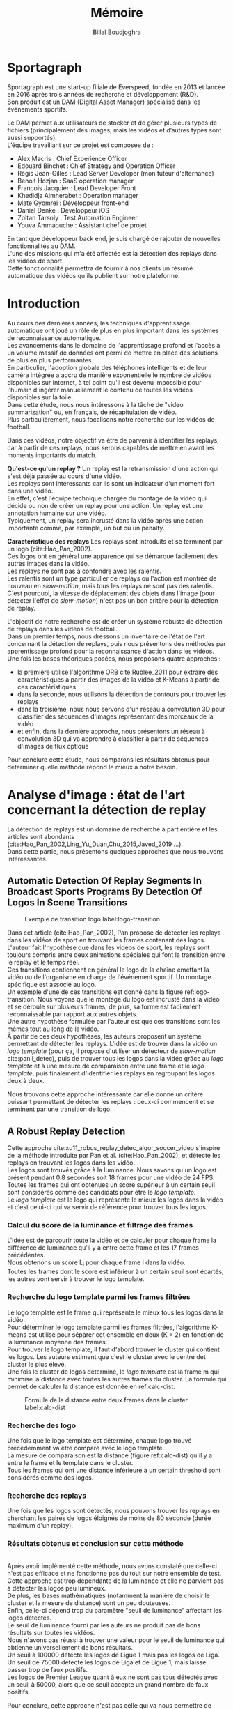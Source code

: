 #+TITLE:Mémoire
#+AUTHOR:Billal Boudjoghra
#+LATEX_HEADER: \setlength\parindent{0pt}
#+LATEX_HEADER: \setlength\parindent{0pt}
#+LATEX_HEADER: \usepackage{placeins}
#+LATEX_HEADER: \usepackage[french]{babel}
#+LATEX_HEADER: \selectlanguage{french}
#+OPTIONS: \n:t
#+LATEX: \newpage
* Sportagraph
Sportagraph est une start-up filiale de Everspeed, fondée en 2013 et lancée en 2016 après trois années de recherche et développement (R&D).
Son produit est un DAM (Digital Asset Manager) spécialisé dans les événements sportifs.

Le DAM permet aux utilisateurs de stocker et de gérer plusieurs types de fichiers (principalement des images, mais les vidéos et d’autres types sont aussi supportés). 
L’équipe travaillant sur ce projet est composée de :
+ Alex Macris : Chief Experience Officer
+ Edouard Binchet : Chief Strategy and Operation Officer
+ Régis Jean-Gilles : Lead Server Developer (mon tuteur d'alternance)
+ Benoit Hozjan : SaaS operation manager
+ Francois Jacquier : Lead Developer Front
+ Khedidja Almherabet : Operation manager
+ Mate Gyomrei : Développeur front-end
+ Daniel Denke : Développeur iOS
+ Zoltan Tarsoly : Test Automation Engineer
+ Youva Ammaouche : Assistant chef de projet

En tant que développeur back end, je suis chargé de rajouter de nouvelles fonctionnalités au DAM.
L'une des missions qui m'a été affectée est la détection des replays dans les vidéos de sport.
Cette fonctionnalité permettra de fournir à nos clients un résumé automatique des vidéos qu'ils publient sur notre plateforme.

#+LATEX: \newpage
* Introduction
Au cours des dernières années, les techniques d'apprentissage automatique ont joué un rôle de plus en plus important dans les systèmes de reconnaissance automatique.
Les avancements dans le domaine de l'apprentissage profond et l'accès à un volume massif de données ont permi de mettre en place des solutions de plus en plus performantes.
En particulier, l'adoption globale des téléphones intelligents et de leur caméra intégrée a accru de manière exponentielle le nombre de vidéos disponibles sur Internet, à tel point qu'il est devenu impossible pour l'humain d'ingérer manuellement le contenu de toutes les vidéos disponibles sur la toile.
Dans cette étude, nous nous intéressons à la tâche de "video summarization" ou, en français, de récapitulation de vidéo.
Plus particulièrement, nous focalisons notre recherche sur les vidéos de football.

Dans ces vidéos, notre objectif va être de parvenir à identifier les replays; car à partir de ces replays, nous serons capables de mettre en avant les moments importants du match.

*Qu'est-ce qu'un replay ?* Un replay est la retransmission d'une action qui s'est déjà passée au cours d'une vidéo.
Les replays sont intéressants car ils sont un indicateur d'un moment fort dans une vidéo.
En effet, c'est l'équipe technique chargée du montage de la vidéo qui décide ou non de créer un replay pour une action. Un replay est une annotation humaine sur une vidéo.
Typiquement, un replay sera incrusté dans la vidéo après une action importante comme, par exemple, un but ou un pénalty.

*Caractéristique des replays* Les replays sont introduits et se terminent par un logo (cite:Hao_Pan_2002).
Ces logos ont en général une apparence qui se démarque facilement des autres images dans la vidéo.
Les replays ne sont pas à confondre avec les ralentis.
Les ralentis sont un type particulier de replays où l'action est montrée de nouveau en /slow-motion/, mais tous les replays ne sont pas des ralentis.
C'est pourquoi, la vitesse de déplacement des objets dans l'image (pour détecter l'effet de /slow-motion/) n'est pas un bon critère pour la détection de replay.

L'objectif de notre recherche est de créer un système robuste de détection de replays dans les vidéos de football.
Dans un premier temps, nous dressons un inventaire de l'état de l'art concernant la détection de replays, puis nous présentons des méthodes par apprentissage profond pour la reconnaissance d'action dans les vidéos.
Une fois les bases théoriques posées, nous proposons quatre approches :
- la première utilise l'algorithme ORB cite:Rublee_2011 pour extraire des caractéristiques à partir des images de la vidéo et K-Means à partir de ces caractéristiques
- dans la seconde, nous utilisons la détection de contours pour trouver les replays
- dans la troisième, nous nous servons d'un réseau à convolution 3D pour classifier des séquences d'images représentant des morceaux de la vidéo
- et enfin, dans la dernière approche, nous présentons un réseau à convolution 3D qui va apprendre à classifier à partir de séquences d'images de flux optique
Pour conclure cette étude, nous comparons les résultats obtenus pour déterminer quelle méthode répond le mieux à notre besoin.

#+LATEX: \newpage
* Analyse d'image : état de l'art concernant la détection de replay
La détection de replays est un domaine de recherche à part entière et les articles sont abondants (cite:Hao_Pan_2002,Ling_Yu_Duan,Chu_2015,Javed_2019 ...).
Dans cette partie, nous présentons quelques approches que nous trouvons intéressantes.

** Automatic Detection Of Replay Segments In Broadcast Sports Programs By Detection Of Logos In Scene Transitions
#+CAPTION: Exemple de transition logo label:logo-transition
#+ATTR_LATEX: :width 10cm
[[file:logo_transition.png]]

Dans cet article (cite:Hao_Pan_2002), Pan propose de détecter les replays dans les vidéos de sport en trouvant les frames contenant des logos. 
L'auteur fait l'hypothèse que dans les vidéos de sport, les replays sont toujours compris entre deux animations spéciales qui font la transition entre le replay et le temps réel.
Ces transitions contiennent en général le logo de la chaîne émettant la vidéo ou de l'organisme en charge de l'événement sportif. Un montage spécifique est associé au logo. 
Un exemple d'une de ces transitions est donné dans la figure ref:logo-transition. Nous voyons que le montage du logo est incrusté dans la vidéo et se déroule sur plusieurs frames; de plus, sa forme est facilement reconnaissable par rapport aux autres objets.
Une autre hypothèse formulée par l'auteur est que ces transitions sont les mêmes tout au long de la vidéo.
À partir de ces deux hypothèses, les auteurs proposent un système permettant de détecter les replays. L'idée est de trouver dans la vidéo un /logo template/ (pour ça, il propose d'utiliser un détecteur de /slow-motion/ cite:panil_detec), puis de trouver tous les logos dans la vidéo grâce au /logo template/ et à une mesure de comparaison entre une frame et le /logo template/, puis finalement d'identifier les replays en regroupant les logos deux à deux.

Nous trouvons cette approche intéressante car elle donne un critère puissant permettant de détecter les replays : ceux-ci commencent et se terminent par une transition de logo.
** A Robust Replay Detection
Cette approche cite:xu11_robus_replay_detec_algor_soccer_video s'inspire de la méthode introduite par Pan et al. (cite:Hao_Pan_2002), et détecte les replays en trouvant les logos dans les vidéo.
Les logos sont trouvés grâce à la luminance. Nous savons qu'un logo est présent pendant 0.8 secondes soit 18 frames pour une vidéo de 24 FPS.
Toutes les frames qui ont obtenues un score supérieur à un certain seuil sont considérés comme des candidats pour être le /logo template/.
Le /logo template/ est le logo qui représente le mieux les logos dans la vidéo et c'est celui-ci qui va servir de référence pour trouver tous les logos.

*** Calcul du score de la luminance et filtrage des frames  
L'idée est de parcourir toute la vidéo et de calculer pour chaque frame la différence de luminance qu'il y a entre cette frame et les 17 frames précédentes.
Nous obtenons un score L_i pour chaque frame i dans la vidéo.
Toutes les frames dont le score est inférieur à un certain seuil sont écartés, les autres vont servir à trouver le logo template.

*** Recherche du logo template parmi les frames filtrées
Le logo template est le frame qui représente le mieux tous les logos dans la vidéo.
Pour déterminer le logo template parmi les frames filtrées, l'algorithme K-means est utilisé pour séparer cet ensemble en deux (K = 2) en fonction de la luminance moyenne des frames.
Pour trouver le logo template, il faut d'abord trouver le cluster qui contient les logos. Les auteurs estiment que c'est le cluster avec le centre det cluster le plus élevé.
Une fois le cluster de logos déterminé, le /logo template/ est la frame m qui minimise la distance avec toutes les autres frames du cluster. La formule qui permet de calculer la distance est donnée en ref:calc-dist.

#+CAPTION: Formule de la distance entre deux frames dans le cluster label:calc-dist
#+ATTR_LATEX: :width 10cm
[[file:robust_calc_dist.JPG]]

*** Recherche des logo
Une fois que le logo template est déterminé, chaque logo trouvé précédemment va être comparé avec le logo template.
La mesure de comparaison est la distance (figure ref:calc-dist) qu'il y a entre le frame et le template dans le cluster.
Tous les frames qui ont une distance inférieure à un certain threshold sont considérés comme des logos.

*** Recherche des replays
Une fois que les logos sont détectés, nous pouvons trouver les replays en cherchant les paires de logos éloignés de moins de 80 seconde (durée maximum d'un replay).

*** Résultats obtenus et conclusion sur cette méthode
#+CAPTON: Résultats obtenus avec l'approche Robust Replay Detection 
#+ATTR_LATEX: :width 15cm
[[file:robust_res.JPG]]
Après avoir implémenté cette méthode, nous avons constaté que celle-ci n'est pas efficace et ne fonctionne pas du tout sur notre ensemble de test.
Cette approche est trop dépendante de la luminance et elle ne parvient pas à détecter les logos peu lumineux.
De plus, les bases mathématiques (notamment la manière de choisir le cluster et la mesure de distance) sont un peu douteuses.
Enfin, celle-ci dépend trop du paramètre "seuil de luminance" affectant les logos détectés.
Le seuil de luminance fourni par les auteurs ne produit pas de bons résultats sur toutes les vidéos.
Nous n'avons pas réussi à trouver une valeur pour le seuil de luminance qui obtienne universellement de bons résultats.
Un seuil à 100000 détecte les logos de Ligue 1 mais pas les logos de Liga.
Un seuil de 75000 détecte les logos de Liga et de Ligue 1, mais laisse passer trop de faux positifs.
Les logos de Premier League quant à eux ne sont pas tous détectés avec un seuil à 50000, alors que ce seuil accepte un grand nombre de faux positifs.

Pour conclure, cette approche n'est pas celle qui va nous permettre de mettre en place un système de détection de replays robuste et efficace. Néanmoins, cet article nous a renforcé dans notre idée qu'une solution basée sur l'analyse d'image peut obtenir de bons résultats.

** Mean Shift Based video Segment Representation And Applications To Replay Detection
Dans cet article cite:Ling_Yu_Duan, les auteurs présentent une méthode permettant de détecter les replays.
L'idée est d'apprendre une base de représentation compressée de logos avec une méthode comme le spectral hashing (cite:NIPS2008_3383), puis de se servir de cette base de données pour trouver les logos au début à la fin de replays.
*** Algorithme
#+BEGIN_SRC
L = []
R = []
Segmenter la vidéo en frame
Pour chaque frame f
  Calculer la représentation r_f de f
  Pour chaque représentation r dans la base de représentation:
    Si distance(r_f, r) < Seuil:
      Ajouter f à L
Pour chaque logo l dans L:
  Trouver le logo l' lui correspondant
  Ajouter (l, l') à R
#+END_SRC
La représentation des images est un hash obtenu par un algorithme de hashing d'image (spectral hashing).
La distance utilisée pour comparer le hash des images est la distance de Wasserstein .

*** Résultats 
#+CAPTION: Performance sur la tâche de détection de replay label:mean-shift-res
[[file:mean_shift_res.png]]
Les résultats obtenus par les auteurs sont présentés dans la Figure ref:mean-shift-res. 
Ceux-ci sont bons, mais l'ensemble de test n'est pas assez représentatif (seulement quatres vidéos).
Les avantages des représentations hashées pour les images sont les suivants :
- un hash est compacte (peu d'espace nécessaire pour les stocker)
- comparer des hash est rapide (comparer deux frames)
- chercher un hash dans une table de hachage est rapide (chercher un frame dans une base de données)
Pour ces raisons, cette approche est tout à fait adaptée à la reconnaissance de logo.

** Automatic summarization of soccer highlights using audio-visual descriptors
Cette approche cite:Ravent_s_2015 ressemble à l'approche par luminance (cite:xu11_robus_replay_detec_algor_soccer_video), mais introduit néanmoins une différence importante : un pré-traitement sur la vidéo pour en extraire les plans.
*** Algorithme
L'algorithme est le suivant :
#+BEGIN_SRC
S = Détecter tous les shots (plans) dans la vidéo
L = Pour chaque shot S_i:
1. L_i_start = La "luminance" des frames au début du shot
2. L_i_end = La "luminance" des frames à la fin du shot
3. L_template = Trouver le "logo template" dans L
4. Pour chaque logo l dans L:
   1. Diff l avec L_template = conversion grayscale puis somme de la soustraction pixel par pixel
   2. Si Diff l avec L_template < threshold => l est un logo
#+END_SRC

*** Apport de l'article
Cette méthode est trop semblable à l’approche “Robust Replay Detection” qui ne répond pas à nos besoins, cette approche ne fonctionnera pas dans notre cas (la luminance n’est pas un critère assez discriminant pour la reconnaissance de logo).
Néanmoins, l’idée de découper la vidéo en “shot” (en plan) est intéressante et nous nous en servons par la suite.

#+LATEX: \newpage
* Apprentissage automatique : les bases théoriques
Dans notre recherche, nous allons aborder plusieurs types de réseaux d'apprentissage automatique.
Nous allons présenter dans cette partie les principes fondamentaux à la bonne compréhension de ces derniers.

** Réseaux de neurones récurrents (RNN)
Les RNN (Recurrent Neural Networks), ou réseaux de neurones récurrents (RNR) en français, sont capables de répéter leur couche cachée, en utilisant comme entrée la sortie de toutes les couches précédentes et de générer une sortie pour chaque couche. 
Cela va leur permettre de prendre en entrée des séquences et de retourner des séquences.
En effet, pour une entrée [e_1, e_2,..., e_n] et un initialiseur s_0, le RNN va répéter n fois sa couche cachée, de telle sorte à générer une sortie s_1 associée à la couche 1 et à l'entrée (e_1, s_0); puis il va générer une sortie s_2 associée à la couche 2 et à l'entrée (e_2, s_1), etc ...
Pour finir, nous aurons en sortie la séquence [s_1, s_2, ..., s_n].

Par exemple, appliqués à la génération de phrase, les RNN vont être capables de générer (mot par mot, ou n-gram par n-gram) des séquences de phrases de longueur arbitraire.

Pour apprendre un modèle, le RNN va avoir besoin d'un ensemble d'entraînement qui met en avant les propriétés qui nous intéressent dans le modèle.

La nature récursive de ces réseaux les rend particulièrement adaptés aux tâches de traitement du langage naturel ou pour traiter la temporalité (ce qui nous intéresse car la temporalité est ce qui différencie l'analyse d'images à l'analyse vidéo).

** LSTM
Les LSTM (Long Short Term Memory) sont un type de RNN *à portes (gated RNN)*.
Ces portes vont permettre de stocker l'information apprise par le réseau à travers le temps. 
À la différence des RNN classiques, les LSTM sont capables d'oublier de l'information grâce à leur *leaky unit* afin d'éviter une explosion ou une disparition du gradient.
Par exemple, si nous voulons entraîner un LSTM pour qu'il puisse reconnaître une action courte dans une vidéo, ce dernier n'a pas besoin d'enregistrer toutes l'information acquise depuis le premier frame, il lui suffit de connaître un voisinage de quelques frames.
La puissance de ces réseaux à portes est que c'est le réseau qui va apprendre à décider quand vider son état interne.
Concrètement, cela va leur permettre de pouvoir capturer des dépendances à long terme de manière bien plus efficace que les RNN classiques.

** CNN
#+CAPTION: Opération de convolution label:convolution
#+ATTR_LATEX: :width 7cm
[[file:convolution.png]]
Les CNN (Convolutional Neural Networks), ou réseaux de neurones convolutifs (RNC) en français, sont un type de réseau de neurones qui utilisent la convolution au lieu de la multiplication matricielle dans au moins une de leurs couches.
La convolution est une opération qui prend en argument l'entrée (typiquement un vecteur représentant une donnée) et un *noyau* (les paramètres qui vont être appris par le CNN) et renvoie une *carte de caractéristiques* (feature map).
Le noyau est une matrice qui va parcourir l'entrée et appliquer l'opération de convolution. 
Pour parcourir l'entrée, celle-ci va être divisée en plusieurs matrices carrées de même taille que le noyau (par exemple 2x2 ou 6x6) en ajoutant si nécessaire du /padding/ et du /striding/.
La fonction de convolution a trois caractéristiques importantes : l'*intéraction parcimonieuse* ("sparse interaction"), le *partage de paramètres* et les *représentations équivariantes*.
La couche de convolution est généralement composée de la fonction de convolution suivie d'une fonction d'activation non linéaire (par exemple, ReLU ou tanh) et d'une d'une fonction de *pooling*.

*** Intéraction parcimonieuse
#+CAPTION: Intéraction parcimonieuse (en haut), intéraction non parcimonieuse (en bas) label:sparse-vs-dense
#+ATTR_LATEX: :width 8cm
[[file:sparse_vs_dense.png]]

À la différence des réseaux classiques où toutes les sorties intéragissent avec toutes les entrées, les réseaux à convolution ont des *intéractions parcimonieuses*. 
C'est-à-dire que la taille du noyau (donc de l'intéraction avec l'entrée), est plus petite que la taille de l'entrée.
Une image a une dimension en entrée de /c*l*w/ où /c/ est le nombre de canaux de l'image (un seul pour une image en noir et blanc, trois pour une image en couleur), l la largeur en pixel de l'image et w la longueur en pixel de l'image.
Une petite image couleur de dimension 100*100 aura 100*100*3 paramètres en entrée, ce qui provoque une explosion combinatoire avec les réseaux classiques qui n'ont pas d'intéraction parcimonieuse car il faudra une connexion entre chaque paramètre d'entrée et une entrée du réseau.
Un réseau de convolution, quant à lui, aura un noyau d'une dizaine ou d'une centaine de pixel qui parcourt l'image à la recherche de caractéristiques significatives comme des contours.
Cela signifie que l'intéraction parcimonieuse permet aux CNN de stocker moins de paramètres que les autres types de réseau. 
Par conséquent, ils ont donc ont besoin de moins de mémoire (pour la même tâche) et ont une meilleure efficacité statistique.
C'est l'une des raisons faisant que les réseaux à convolution sont très efficaces pour le traitement d'image.

*** Partage de paramètres
Dans un réseau classique, un poids (un paramètre) est associé à chaque paramètre d'entrée et ne sert qu'une fois.
Tandis que dans un réseau convolutif, le noyau utilisé par une couche de convolution est le même sur toutes les matrices représentant l'entrée. 
Grâce à ce *partage des paramètres*, il n'y a que les poids du noyau à apprendre au lieu d'un poids pour chaque neurone d'entrée.
De plus, la taille du noyau est en général largement inférieure à celle de la couche d'entrée.

*** Représentations équivariantes
Une fonction est *équivariante* si, quand l'entrée change, la sortie change de la même manière.
En terme mathématique, cela signifie que si $y = f(x)$ alors $g(y) = g(f(x))$. 
Les réseaux convolutifs sont équivariants à la translation. 
Dans le cas de l'image, cela veut dire que le déplacement des pixels n'a pas d'influence sur le réseau.

*** Pooling
#+CAPTION: Pooling & invariance label:pooling
#+ATTR_LATEX: :width 8cm 
[[file:pooling.png]]
La fonction de pooling va modifier la sortie de la couche de convolution.
Pour chaque valeur dans la carte des caractéristiques à la sortie de la convolution (après la fonction d'activation), la fonction de pooling va remplacer celle-ci en fonction de la valeur des cases voisines dans la carte.
Une fonction de pooling usuelle est max pooling, qui va renvoyer la plus grande valeur dans un voisinage rectangulaire.
L'utilité de la fonction de pooling est de rendre la représentation apprise par la couche de convolution *invariante* à de petites modifications sur l'entrée.
Par exemple, dans le cas de la reconnaissance d'image, le réseau ne va pas chercher dans l'image en entrée les informations au pixel près.
Si le réseau a appris à détecter les visages, il n'a pas besoin de retrouver l'emplacement des yeux au pixel près, une position approximative de ceux-ci lui suffira.
Une autre utilité du pooling est de réduire la taille de la sortie de la couche de convolution.
Nous pouvons voir le pooling comme un résumé de la carte des caractéristiques obtenue par convolution.

#+LATEX: \newpage
* Apprentissage profond : état de l'art pour la reconnaissance d'action dans les vidéos
Nous nous intéressons à l'état de l'art concernant la détection d'action dans les vidéos. 
En effet, la transition d'un logo s'effectue sur plusieurs frames consécutifs; il y a donc une composante temporelle à notre recherche, et nous pouvons considérer la transition d'un logo comme une action.

** Two-Stream Convolutional Networks for Action Recognition in Videos
Cet article est écrit par Karen Simonyan et Andrew Zisserman cite:DBLP:journals/corr/SimonyanZ14. Dans celui-ci, ils proposent de séparer la tâche de reconnaissance d'action dans les vidéos en deux parties : une composante spatiale et une composante temporelle.

La composante spatiale contient l'information concernant les objets dans la vidéo; tandis que la composante temporelle l'information sur les déplacements de ces objets et de la caméra.
A partir de ces observations, les auteurs proposent d'entraîner un classifieur spatial (Spatial stream ConvNet) et un classifieur temporel (Temporal stream ConvNet).

Ces classifieurs sont des réseaux de neurones convolutifs profonds.

*** Classifieur spatial
Ce réseau a une architecture de classifieur d'image classique. 
Il va permettre de donner un indice fort pour la prédiction, car certaines actions sont très liées à certains objets.
De plus, la recherche dans le domaine de la classification est un domaine à part entière; toutes les avancées dans le domaine augmenteront l'efficacité de ce classifieur.
Il n'est pas nécessaire d'apprendre ce réseau "from scratch" (de zéro), les approches par /transfer learning/ sont efficaces.

*** Classifieur temporel
#+CAPTION: Flux optique label:optical-flow label:opt-flow
#+ATTR_LATEX: :width 12cm
[[file:optical_flow.png]]
L'innovation de l'article vient de l'introduction du classifieur temporel.

L'idée est de détecter le mouvement des objets dans la vidéo, car un mouvement est la représentation d'un objet dans le temps.
Les auteurs appellent leur approche "optical flow stacking" (empilement de flux optique).

Dans celle-ci, ils utilisent le flux optique pour représenter le mouvement des objets entre des frames consécutifs.

Ils définissent aussi un hyperparamètre L qui définit la distance maximum entre deux frames pour laquelle il faut calculer le flux optique.
Par exemple, si L=5, alors pour le frame t, il faudra calculer le flux entre le frame t et le frame t+1; entre t+1 et t+2; etc... jusqu'à t+4 et t+5.
Le flux optique entre deux frames est une matrice de dimension 2, il peut donc être sauvegardé sous forme d'image.
Ainsi, des images représentant le flux optique entre les différents frames de la vidéo vont être générées.

Chacune de ces images servira d'entrée au CNN (classifieur temporel).
*** Méthode d'évalutation et résultats obtenus
#+CAPTION: Résultats obtenus par l'approche Two-stream model label:two-stream-res
#+ATTR_LATEX: :width 13cm
[[file:two_stream_res.png]]

Le classifieur spatial est pré-entrainé avec ImageNet, tandis que le temporel est entraîné de zéro (car il n'y a pas de réseau déjà entraîné pour cette tâche).
Les ensemble de données utilisés pour l'entraînement et l'évaluation sont UCF-101 et HMDB-51, contenant à eux deux près de 20000 vidéos annotées.
Avant l'entraînement, les images de flux optiques sont pré-calculées afin de n'avoir à générer ces images qu'une seule fois.

*Note* Pour calculer la classe d'un frame à l'instant t, les auteurs proposent deux méthodes :
- fusion par la moyenne (by averaging) : y_t = y_t_spatial + y_t_temporal / 2
- fusion par SVM (by SVM) : un SVM multiclasse linéaire est entrainé pour prédire la classe à partir du softmax des scores L2-normalisés.

Les résultats (figure ref:two-stream-res) montrent l'efficacité de leur méthode par rapport aux autres approches état de l'art.

Nous pouvons voir que leur approche two-stream avec fusion SVM est la plus efficace sur le dataset UCF-101, et qu'elle a aussi de bons résultats sur HMDB-51.

Ce qui est le plus intéressant dans cet article, c'est l'amélioration qu'apporte l'ajout de la composante temporelle.
En effet, le classifieur d'image simple (spatial) n'a que 73.0% (UCF-101) et 40.5% (HMBD-51), tandis que le classifieur qui prend en compte l'image et la temporalité (two-stream model) atteint *88.0%* et 59.4%; ce qui est une nette amélioration.

Cet article nous a renforcés dans l'hypothèse qu'il est nécessaire d'étudier une vidéo non pas comme une suite d'images indépendantes, mais comme une suite de séquences avec un lien entre chaque élément de la séquence. La temporalité a une très grande importance pour l'analyse de vidéos, et le flux optique est une méthode efficace pour modéliser le déplacement des objets entre deux instants.

** Learning Spatiotemporal Features with 3D Convolutional Networks
Dans cet article cite:Tran_2015, les auteurs proposent une approche pour apprendre les caractéristiques spatio-temporelles dans les vidéos grâce à un réseau de neurones à convolution.

Ils font l'hypothèse qu'un réseau avec une couche de convolution 3D qui prend en entrée une séquence d'images est capable d'apprendre efficacement les mouvements des objets dans les vidéos.

L'objectif est d'apprendre des caractéristiques qui soient :
- génériques : c'est-à-dire la capacité à représenter différents types de vidéos
- compactes : afin de pouvoir stocker un grand nombre de ces caractéristiques
- efficace (computationnellement): pour traiter les vidéos en temps réel
- simples : afin de fonctionner même avec les modèles simples (comme un classifieur linéaire)

*** C3D: Convolution et pooling 3D
#+CAPTION: Convolution 2D sur une séquence d'images (gauche), convolution 3D sur une séquence d'images (droite) label:c3d-idea
[[file:c3d_idea.png]]
Les auteurs appellent leur approche C3D (3D ConvNet).
Comparé aux réseaux à convolution 2D, C3D est capable de modéliser plus efficacement l'information spatio-temporelle grâce à la convolution et au pooling sur trois dimensions.
La convolution 2D appliquée à une image produira en sortie une image, la convolution 2D appliquée à une suite d'images produira aussi une image.
C'est pourquoi les réseaux à convolution 2D perdent l'information temporelle après l'opération de convolution. La convolution 3D permet, elle, de préserver cette information dans sa dimension additionnelle.

*** Architecture et entraînement du réseau
#+CAPTION: Architecture C3D label:arch-c3d
#+ATTR_LATEX: :width 13cm
[[file:c3d_architecture.jpg]]
L'entrée de ce réseau est de dimension c * l * h * w où c est le nombre de canaux des images (3 pour la couleur, 1 pour les images en noir et blanc), l le nombre d'images dans les séquences, h la longueur et w la largeur en pixel des images.

L'architecture conseillée par les auteurs est 8 couches de convolution et 5 couches de pooling, ainsi que 2 couches complètement connectées et la fonction softmax pour la couche de sortie.
Le kernel recommandé par les auteurs est 3 * 3 * 3 avec un pas (stride) de 1 * 1 * 1 pour toutes les couches de convolution.
Toutes les couches de pooling sont max pooling avec une taille de kernel 2 * 2 * 2 (sauf pour la première qui est 1 * 2 * 2) avec un stride 2 * 2 * 2 (sauf pour la première qui a un stride de 1 * 2 * 2).
Pour finir avec l'architecture, les deux couches complètement connectées ont 4096 sorties.

Ce réseau va être entraîné de zéro par descente du gradient à partir de séquences d'images annotées.
Le taux d'apprentissage est de 0.003 et est divisé par 10 toutes les 4 epoch.
L'entraînement s'arrête après 16 epoch.

Après l'entraînement, le réseau peut être utilisé comme un extracteur de caractéristiques pour des tâches d'analyse vidéo.
Pour se faire, la vidéo va être découpée en des clips de 16 frames (avec 8 frames de chevauchement entre deux clips consécutifs).
Ensuite, chacun de ces clips va être passé au réseau et l'avant dernière couche complètement connectée (fc6) va contenir les caractéristiques du clip.

*Qu'est-ce que ce réseau apprend ?* Ce réseau apprend à se focaliser sur l'image des premiers frames, et à traquer leur déplacement dans les frames suivants.

*** Résultat pour la tâche de reconnaissance d'action
#+CAPTION: Résultats pour l'approche Learning Spatiotemporal Features with 3D Convolutional Networks (C3D) comparés à d'autres approches état de l'art label:c3d-res
#+ATTR_LATEX: :width 7cm
[[file:c3d_result.jpg]]
Ces résultats (figure ref:c3d-res) ont été obtenus par les auteurs pour la tâche de reconnaissance d'action sur le corpus de vidéo UCF101.
Nous voyons que l'approche par réseau à convolution 3D est la plus efficace.

*** Conclusion
Dans cet article, les auteurs ont adressé le problème de la temporalité dans les vidéos.
Ils ont montré qu'un réseau à convolution 3D est capable de modéliser l'information temporelle et spatiale simultanément, et donc d'obtenir de meilleurs résultats que les réseaux à convolution 2D pour l'analyse de vidéos.
De plus, cette approche est élégante car elle fonctionne sans ajout artificiel d'information (comme le flux optique), c'est le réseau qui va se charger d'apprendre ce dont il a besoin pour apprendre la temporalité.

** Beyond Short Snippets: Deep Networks for Video Classification
Dans cet article cite:Joe_Yue_Hei_Ng_2015, les auteurs proposent d'utiliser une architecture hybride à base de CNN et de RNN (LSTM) pour l'analyse vidéo.
Leur objectif est d'apprendre des dépendances à long terme dans les vidéos, d'où l'utilisation d'un LSTM.
Les CNN sont des réseaux particulièrement efficaces pour analyser les frames des vidéos, c'est le CNN qui va se charger de la composante spatiale de la vidéo.
Le LSTM va servir à apprendre la composante temporelle.

*** Approche
L'objectif des auteurs est d'apprendre des dépendances à long terme dans les vidéos.
Les réseaux à convolution sont très efficaces pour l'analyse d'image; mais leur coût computationnel est très élevé.
C'est pourquoi, il n'est pas possible de se servir d'un CNN pour apprendre les dépendances à long terme; en effet, il faudrait que le réseau prenne en entrée toute la vidéo (ou bien une grande partie), ce qui va provoquer une explosion combinatoire des paramètres à apprendre par le réseau.
Les auteurs font l'hypothèse que tous les frames dans la vidéo ne sont pas utiles, et qu'il est judicieux de ne garder qu'un sous-ensemble des frames de la vidéo; ils proposent donc de ne traiter qu'un frame par seconde. L'intérêt de ne garder qu'un sous ensemble des images de la vidéo et qu'il va donc être possible de traiter la vidéo sur une plage temporelle plus large pour le même coût en calcul. 
Néanmoins, ne regarder qu'une seule image par seconde dans la vidéo ne préserve pas le déplacement des pixels entre l'instant t et l'instant t + 1 (en seconde) et donc l'information du mouvement des objets. 
Pour palier à ce problème, le flux optique (de la même manière que cite:DBLP:journals/corr/SimonyanZ14) est calculé entre les frames adjacents.
Ainsi, l'information temporelle et l'information spatialle sont préservées, tout en ne traitant qu'une seule image par seconde, ce qui réduit beaucoup le coût de calcul.
Pour apprendre les dépendances qu'il y a entre les frames, un LSTM est utilisé; celui-ci va traiter les vidéos comme des séquences d'images et va apprendre à prédire la classe de la vidéo en fonction de ces séquences.
*** Architecture
#+CAPTION: Architecture du LSTM label:arch-lstm
#+ATTR_LATEX: :width 8cm
[[file:cnn_lstm.PNG]]
Comme pour cite:DBLP:journals/corr/SimonyanZ14, un réseau à convolution va être utiliser pour extraire les caractéristiques visuelles de la vidéo. 
Les architectures utilisées pour ce réseau sont GoogLeNet et AlexNet. 

L'architecture proposée pour le LSTM est présentée en ref:arch-lstm. 
La sortie du CNN est processée par propagation avant à travers cinq couches de LSTM. 
La couche de sortie du LSTM est munie de la fonction softmax et prédit une classe à chaque étape.
Les paramètres du réseau à convolution et de la couche de sortie du LSTM sont partagés pour toutes les étapes.

*** Utilisation du flux optique
Le flux optique encode l'information des déplacements des objets dans la vidéo.
Comme pour l'approche cite:DBLP:journals/corr/SimonyanZ14, les images de flux vont être pré-calculées et servir lors de l'entraînement du CNN.

*** Résultat obtenu
#+CAPTION: Résultat obtenu pour l'approche combinant CNN et LSTM (LSTM with 30 Frame Unroll) label:cnn_lstm
#+ATTR_LATEX: :width 10cm
[[file:cnn_lstm_res.png]]
Les auteurs évaluent leur approche sur le dataset Sports-1M et UCF-101 sur la tâche de classification de vidéos. 
Nous pouvons voir que leur approche obtient les meilleurs résultats (88.6% contre 88.0% pour cite:DBLP:journals/corr/SimonyanZ14).
Ces résultats sont intéressants car à la différence des autres approches, celle-ci est capable de prédire une classe pour des morceaux de vidéos pouvant aller jusqu'à deux minutes (contre quelques secondes pour les autres). 
De plus, les meilleurs résultats sont là aussi obtenus en utilisant le flux optique, confirmant l'hypothèse faite par cite:DBLP:journals/corr/SimonyanZ14 que ce dernier est nécessaire pour le traitement des vidéos.

Dans notre cas, cette approche n'est pas la plus adaptée. En effet, nous souhaitons reconnaître les logos dans les vidéos, or un logo ne dure pas plus longtemps que quelques secondes et les dépendances à long-terme que le LSTM va apprendre ne nous intéressent pas.
Néanmoins, une variante de celle-ci où le LSTM reçoit en entrée une séquence de frames consécutifs (et pas une séquence formée d'un frame par seconde) pourrait avoir de bons résultats pour la tâche de détection de logos.

#+LATEX: \newpage
* Les approches proposées
L'objectif de notre recherche est de détecter les replays dans les vidéos de sport.

Pour détecter les replays, nous faisons les hypothèses suivantes :
- un replay a un logo de début (I) cite:Hao_Pan_2002 
- un replay a un logo de fin (II) cite:Hao_Pan_2002
- les logos de début et de fin sont les mêmes (III) cite:Hao_Pan_2002
- les logos ont une forme facilement reconnaissable qui se distingue des  autres images dans la vidéo (IV)
- un replay dure entre 2 et 90 secondes (V)

En faisant ces hypothèses, la tâche de détection de replays devient une tâche de détection de logos.

Nous proposons plusieurs approches permettant de détecter les logos de replay dans les vidéos de sport. 
En premier lieu, nous proposons deux approches n'utilisant que des algorithmes d'analyse d'images classiques (flouttage, filtre de Canny, ORB, ...) :
- la première se sert de l'algorithme ORB (cite:Rublee_2011) et de l'algorithme K-Means
- la seconde utilise la détection de contours pour trouver les images avec des contours similaires dans la vidéo
Ensuite, nous présentons deux approches par apprentissage profond :
- la première utilise un réseau à convolution 3D sur une séquence d'images (similaire à cite:Tran_2015)
- la seconde utilise un réseau à convolution 3D sur des séquences d'images représentant le flux optique des objets dans la vidéo

** Détection des plans
#+CAPTION: Changement de plan introduit par un replay label:plan
#+ATTR_LATEX: :width 10cm
[[file:plan.png]]

Les approches que nous proposons recherche dans la vidéo les logos pouvant se trouver au début et à la fin des replays.
Or, un replay introduit un changement avant et après lui (car l'action rejouée par le replay n'est pas sur le même plan que l'action avant et après lui).
Si nous faisons l'hypothèse qu'un replay entraînera toujours un changement de plan et que les logos sont au début et à la fin du replays, alors au lieu de rechercher les logos parmi tous les frames de la vidéo, nous pouvons réduire la recherche seulement aux frames qui sont entre deux plans.
En effet, le logo au début du replay introduit un changement de plan entre l'action avant le replay et le replay, et le logo à la fin du replay introduit un changement de plan entre l'action après le replay et le replay. La figure ref:plan illustre cette hypothèse.

C'est pourquoi nous allons chercher une méthode permettant de détecter les changements de plan dans les vidéos.

*** Online, Simultaneous Shot Boundary Detection And Key Frame Extraction For Sports Videos Using Rank Tracing
Cette méthode est proposée par W. Abd-Almageed en 2008 cite:Abd_Almageed_2008.

Chaque frame est converti en HSV et les histogrammes H, S et V sont calculés.
Un vecteur est formé pour chaque frame à partir de ces histogrammes.
Ensuite, une matrice M de dimension N * L, représentant une fenêtre de N frames va être formée à partir de ces vecteurs, où L est la taille des histogrammes et N la taille de la fenêtre.

L'algorithme SVD (singular value decomposition) va être appliqué sur M.  $M = UWV$, où W est la matrice de valeurs singulières.

Les diagonales de la matrice W comportent des poids S ordonnés de manière décroissante.
Le premier poids S_1 est le poid maximal. Ces poids représentent l'information contenue dans le vecteur V.

Nous allons assigner un rang à la matrice M,  ce rang va être égal au nombre d'éléments s dans S tel que s/S1 > threshold. Le rang va être calculé pour chaque fenêtre de frames dans la vidéo.

Si le rang d'une fenêtre est plus grand que le rang de la fenêtre avant elle, alors le contenu visuel de la fenêtre est différent de la fenêtre précédente.
À l'inverse, si le rang est inférieur à la fenêtre précédente, alors le contenu visuel se stabilise. S'il est de 1, alors c'est stable.

Le début d'un nouveau plan est indiqué par la fenêtre qui maximise le rang parmi les fenêtres environnantes.

Cette méthode pour trouver les plans dans une vidéo est très efficace, et nous servira dans la suite de notre recherche.

En effet, avant de segmenter la vidéo en plan, nous comparions  N frames , où N peut être aussi grand que 400000 (pour des vidéos de 120 minutes à 60 fps).
Il est impensable d’utiliser un algorithme en O(N²), par exemple en comparant tous les frames entre eux, avec un N aussi grand.

Après avoir segmenté la vidéo en plan, nous obtenons un N’ aux alentours de 2000 pour une vidéo de 120 minutes à 60 fps. 
Nous pouvons donc nous permettre d’utiliser des algorithmes plus complexes que sans la segmentation en plan.
De plus, la segmentation en plan réduit le champ de recherche des frames logo, et donc le nombre de faux positifs.

** Flux optique
[[file:optical_flow_2.png]]
Le flux optique décrit le déplacement des objets entre deux frames consécutifs, ce mouvement peut être causé par un déplacement de la caméra ou de l'objet lui-même.
Le flux optique est une matrice X * Y * D, où X et Y sont l'axe des absisses et des ordonnées (resp.) dans l'image, et D une droite décrivant le déplacement du pixel à la position (x,y) entre le frame t et le frame t + 1.

De la même manière que pour cite:wang11_action, nous allons traquer le déplacement des objets grâce au flux optique.
Il existe deux types d'algorithme de calcul du flux optique :
- sparse/creux : seulement le déplacement de certains points d'intérêt va être traqué (méthode de Lucas-Kanade)
- dense : le déplacement de tous les points dans l'image va être traqué (algorithme de Gunner Farneback)
Le calcul du flux optique dense est plus couteux mais à l'avantage de ne pas nécessiter de déterminer les points d'intérêt dans l'image avant de calculer le flux optique.

** ORB et K-means 
Dans cette approche, nous cherchons à reconnaître les logos dans les vidéos.
Pour ce faire, nous optons pour une approche de clustering. 
L'idée est de séparer la vidéo en deux groupes : un groupe pour les frames logo, et un autre groupe pour les frames non-logo.

L'algorithme KMeans permet de regrouper les objets similaires en fonction de leurs caractéristiques. 
Dans notre cas, il va nous permettre de créer deux groupes d'images : logo / non logo.
L'avantage de KMeans est qu'il est est rapide et efficace dans la plupart des cas.

Pour fonctionner, KMeans a besoin que les objets que l'on souhaite séparer en groupe soient sous forme de vecteurs et que ces vecteurs soient discriminants. C'est-à-dire qu'un frame logo ne doit pas être proche dans l'espace d'un frame non-logo.

Il existe plusieurs manières de vectoriser une image, par exemple :
- une matrice w * l * c où c est le nombre de canal (3 pour une image couleur, 1 pour une image en noir et blanc), w et l la largeur et la longueur (resp.) de l'image en pixel
- un histogramme des couleurs RGB
- un histogramme HSV
Néanmoins, aucune de ces méthodes ne permet de représenter l'image de tel sorte qu'un algorithme comme K-Means obtienne de bons résultats, ces caractéristiques ne sont pas assez discriminantes.

Dans cette partie, nous utilisons l'algorithme ORB pour extraire des caractéristiques pour chaque transition de plan dans la vidéo. Cet algorithme calcule un vecteur de dimension 1 à partir d'une image; chaque élément i du vecteur est à un point (donc à deux coordonnées x_i et y_i) correspondant à un point d'intérêt dans l'image.

*** Première expérimentation : une seule image par transition de plan
#+CAPTION: Caractéristiques extraites par ORB (en vert), pour une seule image par plan
#+ATTR_LATEX: :width 8cm
[[file:orb_simple_res.JPG]]
Ici, nous ne récupérons les caractéristiques que d'une seule image par transition de plan. L'image pour laquelle nous extrayons les caractéristiques est la dernière frame de la séquence, car c'est la dernière image faisant la transition entre deux plans (et dans le cas des logos, c'est dans celle-ci que sa forme visuelle est la plus nette).

L'algorithme est le suivant :
#+BEGIN_SRC
- S = les transition de plans détectées
- Récupérer le frame à la fin de chaque transition de plan dans S
  - nous obtenons |S| frame
- Pour chaque frame, calculer ses features (orb ou akaze)
  - Nous obtenons |S| vecteurs
- Utiliser KMeans avec K=2 pour séparer les vecteurs en deux groupes
  - le groupe le plus petit est le groupe des logo
#+END_SRC

*** Deuxième expérimentation : une séquence d'images par transition de plan:
#+CAPTION: Caractéristiques extraites par ORB (en vert) pour un séquence logo (agrégat des caractéristiques de chaque image dans le plan) label:orb-window
#+ATTR_LATEX: :width 8cm
file:akaze_window_res.jpg
L'approche précédente ne récupère qu'une seule image par plan. 
Or, le visuel des logos est présent sur plusieurs frames consécutifs. 
Dans cette approche, nous récupérons plusieurs images consécutives pour chaque plan, et nous extrayons les caractéristiques pour chaque frame (voir figure ref:orb-window).

L'algorithme est le suivant :
#+BEGIN_SRC
- S = les transition de plans détectées
- Récupérer W frames pour chaque transition de plan dans S
  - nous obtenons |S| fenêtres de dimension W, où W est le nombre de frame
- Pour chaque fenêtre, calculer les features de chacun de ses frames (ORB)
  - Nous obtenons un vecteur de dimension S*W
- Utiliser KMeans avec K=2 pour séparer les vecteurs en deux groupes
  - le groupe le plus petit est le groupe des logos
#+END_SRC

** Matching de contours
Dans cette approche, nous allons chercher les frames qui ont des formes en commun dans la vidéo.
En effet, d'après l'hypothèse III, il est fort probable que si un frame à l'instant t a beaucoup de formes en commun avec un frame à l'instant t', avec $2 < t' - t < 90$ (hypothèse V), alors il y a un logo à l'instant t et un logo à l'instant t', et un replay entre t et t'.

Dans cette méthode, nous utilisons là aussi le découpage en plan (cite:Abd_Almageed_2008). 
Cet algorithme est particulièrement efficace dans notre cas, car les replays provoquent un changement de plan, les logos seront donc toujours à la transition entre deux plans. Cette méthode va nous permettre réduire la zone de recherche des logos aux frames qui font la transition entre deux plans.

L'idée est de chercher, pour chaque transition de plan, s'il existe une autre transition de plan dans son voisinage tel qu'ils ont des contours en commun dans plusieurs de leurs frames.

*** Détection de contours
#+CAPTION: Détection de contours par filtre de Canny
#+ATTR_LATEX: :width 10cm
[[file:canny_edge2.png]]
Avec des algorithmes comme le filtre de Canny il est possible de détecter les contours des objets dans une image. Cet algorithme applique une opération de convolution sur les pixels de l'image. La matrice résultant de l'application de cette convolution est l'image décrivant les contours dans l'image source. Cet algorithme est sensible au bruit dans l'image, c'est pourquoi il est nécessaire d'opérer un lissage (par exemple un filtrage Gaussien) avant de l'appliquer.
L'intérêt de la détection de contours est de réduire l'information à traiter dans une image.

*** Logos et contours
#+CAPTION: Comparaison des contours entre deux frames logos
#+ATTR_LATEX: :width 10cm
[[file:comparison_idea.png]]
#+CAPTION: Comparaison des contours entre une frame logo et une frame non logo
#+ATTR_LATEX: :width 10cm
[[file:comparison_idea2.png]]

Les logos sont des séquences d'images incrustées dans la vidéo. En général, chaque séquence d'image logo est la même au pixel près que les autres séquences logos. Nécessairement, les contours détectés par filtre de Canny seront les mêmes. Pour savoir si deux images ont les mêmes contours, il suffit d'appliquer un ET binaire entre leur contour respectif, et de calculer la longueur des segments dans l'image résultant de ce ET binaire. 
La longueur des segments nous donne un score, et si ce score est supérieur à un certain seuil, alors nous considérons que les deux images sont des logos.

*** Mosaïque de plan
#+CAPTION: ET binaire (en bas) appliqué à une mosaïque de plan à l'instant t (à gauche) et à une mosaïque de plan à l'instant t' (à droite) label:mosaic
#+ATTR_LATEX: :width 16cm
[[file:mosaique_add.png]]
Pour des raisons d'optimisation, il n'est pas viable de comparer chaque frame de chaque transition de plan avec chaque frame des transitions voisines.
C'est pourquoi, pour chaque transition de plan, deux images sont générées.
Chaque image est de dimension (width * I) * (height*I) où I est le nombre de frames dans la transition. Chaque "case" dans l'image va correspondre aux contours d'une frame dans la transition de plan.
La première matrice a un décalage d'un frame par ligne, la seconde n'a pas de décalage.
Pour comparer deux shot (figure ref:mosaic), il suffit d’appliquer un ET binaire entre les matrices des mosaïques, puis de calculer la longueur des contours dans cette matrice (les images sont des matrices).
L'idée derrière la mosaïque de plan est d'avoir les contours pour toutes les images de la transition de plan dans une même image.

*** Algorithme
#+BEGIN_SRC
- Pré traitement sur les images
  1. Redimensionner chaque image
  2. Cropper chaque image (afin de supprimer certains faux positifs)
  3. Détecter le contour (par filtre de Canny)
- Génération des mosaïques
- Pour chaque mosaïque de plan S_A :
  - Pour chaque mosaïque de plan S_B après S_A :
    1. Contour_commun = C_A & C_B
    2. Contours_diff = Détection des contours de Contour_commun
    3. Résultat = Ne garder que les contours qui sont assez longs (|contours| > K)
    4. Si Résultat > Seuil : alors S_A et S_B sont des logos potentiels
- Pour chaque logo potentiel LP :
  1. Le comparer avec les autres logo L’ (même procédure qu’en 2)
  2. Si au moins 2 logos L’  match, alors LP est un logo
- Trouver les replays grâce aux logos
#+END_SRC

Notre algorithme est sensible au plan fixe et aux images avec beaucoup de bruits (ces images ont beaucoup de contours détectés par l’algorithme de détection de contours).
Beaucoup de ces faux-positifs peuvent être filtrés lors du pré-traitement sur les plans, notamment en rajoutant du blur, néanmoins, nous ne sommes pas parvenus à filtrer 100% des faux-positifs.

** Convolution 3D sur des séquences d'images
Dans cette approche, nous allons implémenter une méthode similaire à cite:Tran_2015.
L'idée va être d'entraîner un réseau à convolution avec une couche de convolution 3D.
Cette couche va prendre en entrée une séquence d'images et va prédire une classe logo ou non-logo. 
Pour réduire la zone de recherche, seulement les séquences d'images entre deux plans (détectées avec cite:Abd_Almageed_2008) seront traitées.
Lors de l'entraînement, le réseau va apprendre à partir de séquences d'images labellisées (logo/non-logo).
Comme pour cite:Tran_2015, nous pensons que la convolution 3D va permettre au réseau d'apprendre l'apparence des logos mais aussi leur animation dans la vidéo.

** Convolution 3D sur des séquences d'images de flux optique
Dans cette approche, nous allons entraîner un classifieur de séquences d'images de flux optique.
Nous pensons que, comme pour l'approche par convolution 3D sur les séquences d'images logos/non-logos, la convolution 3D va permettre d'apprendre le déplacement des objets dans le temps. La troisième dimension du réseau est la temporalité, et les deux autres sont la composante spatiale modélisée par les images de flux optiques.
Lors de l'entraînement, le réseau va apprendre à partir de séquences d'images de flux optique labellisées (logo/non-logo).
Là aussi, nous n'allons traiter que les frames qui sont entre deux plans (cite:Abd_Almageed_2008).

#+LATEX: \newpage
* Collecte des données & entraînement
** Ensemble de données
L'objectif de la collecte de données est d'obtenir les ensembles de données suivants :
- Dataset non logo
- Dataset logo
Chaque élément de l'ensemble de données contient :
- une séquence de 20 images labellisée logo ou non logo (pour un classifieur d'image à convolution 3D)
- une séquence de 19 images de flux optique labellisée logo ou non logo (pour un classifieur de flux optique à convolution 3D)

** Collecte des données
L'approche par matching de contours convient tout à fait pour former notre ensemble de données de logo.

En effet, elle est :
- rapide : une vidéo au format 100x100 de 200000 frames va être traitée en moins de cinq minutes, et en moyenne une cinquentaine de logos (séquence d'images pendant laquelle un logo apparaît) sont extraits par vidéo
- précise : il est possible de modifier les paramètres pour que l'algorithme ne renvoie presque pas de faux-positifs (>1%)

** Obtention des images de flux optiques
Pour obtenir les images de flux optiques, nous allons utiliser notre algorithme de détection de logo par matching de contours afin d'obtenir les séquences d'images comprises entre deux plans.
L'algorithme va récupérer des séquences d'images logos/non-logos. Pour obtenir une séquence d'images de flux optique à partir de ces séquences, il suffit de calculer le flux optique entre une frame et la frame suivante; ainsi, nous obtenons une matrice de dimension 2, et donc une image.
Dans notre cas, les séquences d'images sont de taille 20, donc les séquences d'images de flux optique sont de taille 19.

** Architecture du scrapper
#+CAPTION: Architecture du scrapper de logos label:arch-scrap
#+ATTR_LATEX: :width 15cm
[[file:arch_scrap.png]]
Nous voulons une architecture de /scrapping/ qui soit distribuée. Cette architecture est présentée dans la figure ref:arch-scrap.
En effet, le traitement d'une vidéo prend en moyenne trente minutes (10 minutes pour trouver les replays, et 20 minutes pour l'import des fichiers etc..), il est donc nécessaire de pouvoir traiter plusieurs vidéos en même temps.
Pour mettre en place cette architecture, nous avons créé une image /Docker/ englobant le programme de détection de logos par matching de contours et qui importe les frames des séquences logo ainsi que leur flux optique sur la solution de stockage de GCP (storage).
L'image est stockée sur le Container Registry de GCP, et va être lancée dans un container.

*** Kubernetes
#+CAPTION: Cluster Kubernetes sur GCP label:cluster-kubernetes
#+ATTR_LATEX: :width 10cm
[[file:kubernetes_pods.PNG]]
Un /cluster/ Kubernetes ref:cluster-kubernetes avec un /load balancer/ va se charger d'ordonner les containers et de repartir la charge de travail entre les différents "pods" (unité exécutant un conteneur Docker).
Ainsi, il va être possible de traiter plusieurs vidéos en même temps car la charge de travail ne sera plus répartie sur une seule machine, mais sur plusieurs. Kubernetes est un outil efficace de mise à l'échelle.
** Données collectées
Nous avons parsé plusieurs vidéos de matchs de football. Au total, 2611 séquences de logos et 2611 séquences non-logo ont été obtenues.
En tout, plus de 200000 images sont générées (8 go sur disque) :
- 2611 séquences de 20 images non-logos
- 2611 séquences de 20 images logos
- 2611 séquences de 19 images de flux optique non-logos
- 2611 séquences de 19 images de flux optique logos

** Entraînement et architectures des modèles
L'entraînement va se faire en utilisant les instances de machines virtuelles préconfigurées pour l'apprentissage profond de Google Cloud. Le framework utilisé est Keras.
Pour entraîner les réseaux à convolution 3D (classifieur de séquences d'images et classifieur de séquences d'images de flux optique), nous allons reprendre l'architecture proposée par cite:Tran_2015. 

Le ratio ensemble d'entraînement/ensemble de validation est de 0,8.

*** Entraînement du classifieur de séquences d'images 
#+CAPTION: Entraînement du classifieur de séquence d'images
#+ATTR_LATEX: :width 10cm
[[file:conv_train.png]]
Nous voyons que le minima de la fonction de perte (val_loss) est atteint après 11 epoch (0,46), la précision (val_acc) sur l'ensemble de test après 11 epoch est de 82%.
*** Entraînement du classifieur de séquences d'images de flux optique
#+CAPTION: Entraînement du classifieur de séquence d'images de flux optique
#+ATTR_LATEX: :width 10cm
[[file:flow_train.png]]
Le minima de la fonction de perte (val_loss) est atteint après 7 epoch (0,50), pour une précision (val_acc) de 77% sur l'ensemble de test.

** Difficultés rencontrées
*** Avoir une machine assez puissante pour la convolution 3D
L'entraînement n'est pas possible sur une machine non dotée d'une carte graphique puissante. Pour ça, nous avons du utilisé une machine virtuelle fournie par Google. L'inconvénient de cette solution est le prix. En effet, celle-ci coûte près de 300€ par mois; ce qui ne nous a permis d'essayer autant de modèle qui nous aurions aimé, car l'entraînement est long et donc coûteux.
*** La gestion de l'ensemble de données
Pour 2611 exemples de séquences logo et 2611 exemples de séquences non-logo, la taille de l'ensemble de données atteint presque les 10go pour plus de 200000 images. Pour archiver ces images, nous avons opté pour la structure arborescente suivante : tag/type-image/id-séquence/images-séquences; où tag peut être logo ou non logo, type-image peut être flux optique ou normal (séquence de frame dans la vidéo), id-séquence un identifiant unique associé à chaque séquence et images-séquences les images de la séquence.
Manipuler autant de données est un problème complexe à bien des niveaux : l'importation/exportation des fichiers est longue (surtout le déplacement de ceux-ci entre la machine locale et la machine à distance), réorganiser la structure des dossiers est compliqué en cas d'erreur, les données erronnées (par exemple si le dossier représentant une séquence est vide suite à une défaillance du scrapper) sont difficilement détectables, l'extraction de l'archive contenant le dataset prend du temps, etc... À titre d'exemple, même sur la machine très puissante fournie par Google, l'extraction de l'archive contenant toutes les images de notre ensemble de données prend plus d'une heure.
*** Adaptation des données pour le réseau
Les données sont des dossiers contenant des séquences d'images logo/non-logo.
Pour pouvoir donner en entrée ces données aux réseaux, nous avons besoin de transformer les séquences d'images en vecteur de dimension 4 (nombres d'images, largeur de chaque image, longueur de chaque image et nombre de canaux de chaque image) et de faire en sorte de pouvoir donner ces vecteurs en entrée du réseau par batch. La solution a ce problème a été de créer un /generator/ personnalisé qui se charge d'aller lire les séquences dans le bon dossier et de ne charger en mémoire que le nombre nécessaire de séquences (taille du batch).

#+LATEX: \newpage
* Résultats obtenus
Dans cette partie, nous allons évaluer chaque approche sur le même ensemble d'évalutation.

** Procédure d'évaluation
L'ensemble d'évaluation est le suivant : une vidéo de Ligue 1 de 150k frames, une vidéo de Ligue 1 de 80k frames, une vidéo de Liga et enfin une vidéo de Premier League. Trois logos différents (Liga, Ligue 1 et Premier League) vont servir à évaluer nos approches.
Dans toutes les expérimentations, la vidéo est découpée en plans et nous récupérons les transitions de plan. L'évaluation porte sur le nombre de logos correctement détectés dans la vidéo.

** Résultats pour ORB
#+CAPTION: Résultats obtenus pour le clustering avec les caractéristiques extraites par ORB label:orb-res
#+ATTR_LATEX: :width 15cm
[[file:res_orb.png]]

Les résultats sont présentés dans la figure ref:orb-res. Cette approche à tendance à considérer trop de séquences comme des séquences logos (faible précision sur toutes les vidéos).
Le gros inconvénient de cette méthode est le caractère arbitraire de la sélection du groupe de logo après le clustering.
En effet, nous faisons l'hypothèse qu'il y aura toujours plus de non-logos que de logos, ce qui n'est pas toujours vrai.
De plus, l'algorithme d'extraction de caractéristiques ne marche pas toujours très bien, ce qui fausse évidemment le clustering par la suite.

Néanmoins, il est intéressant de remarquer que les résultats avec la fenêtre de frame sont toujours meilleurs que les résultats avec un seul frame.

** Résultats pour l'approche par matching de contours
#+CAPTION: Résultats obtenus label:res-match-contour
#+ATTR_LATEX: :width 17cm
[[file:res_match_contour.png]]
Les résultats obtenus sont présentés en ref:res-match-contour. Chaque ligne correspond à une configuration de paramètres différente, les paramètres sont :
- With delete BG : lors de la création de la mosaïque de plan, nous faisons pour chaque frame de la mosaïque la soustraction entre ce frame et les 3 frames au début du plan. Nous faisons ceci afin de supprimer les pixels fixes dans le plan qui sont probablement du bruit, comme par exemple, les lignes du terrain, les cages du gardien ou le logo de la chaine. En effet, les frames avec des pixels fixes vont avoir beaucoup de contours en commun et risque donc d'être détectées comme logo sans l'être.
- dilate contour : les pixels des contours sont dilatés (de 2 pixels)
- gauss contour/mosaic : un filtre gaussien est appliqué sur la matrice résultant du & binaire entre deux mosaïques de contours de plan.
- saveWindowSize relative to fps : la taille des mosaïques est relative au nombre d'images par seconde dans la vidéo

Après avoir fait plusieurs essais avec des paramètres différents à chaque fois, nous ne sommes pas parvenus à trouver une combinaison telle qu'il n'y ait aucun faux positif et aucun faux négatif.

Concernant le temps d’exécution, celui-ci est relié presque entièrement à la taille de la vidéo donnée en entrée, ainsi qu’à la taille des mosaïques. Il reste néanmoins faible, et cette approche peut être utilisée en temps réel.

L'inconvénient de cette méthode est qu'elle n'est pas capable de détecter les replays dans les cas suivants :
- s'il n’y a pas de logo pour les replays (simple fondu)
- si les logos au début et à la fin des replays ne sont pas les mêmes
- s'il y a des logos au début des replays, mais pas de logo à la fin des replays (un simple fondu remplace le logo).

** Résultats pour l'approche par apprentissage profond
#+CAPTION: Résultats obtenus par les réseaux label:conv-res
#+ATTR_LATEX: :width 15cm
[[file:res_conv.png]]
Les résultats obtenus par les réseaux sont présentés en ref:conv-res. Ils sont moins bons que ce que nous espérions. 
Le réseau à convolution 3D sur des séquences d'images obtient des résultats satisfaisant sur la vidéo de Premier League (PL) avec 65% de précision et 40% de rappel; mais de mauvais résultats sur les autres vidéos.
Le réseau à convolution 3D sur des séquences d'images de flux optique obtient de mauvais résultats sur toutes les vidéos; le résultat obtenu pour la vidéo de Liga est néanmoins intéressant. En effet, avec une précision de 88%, il semblerait que le réseau ait commencé à apprendre à reconnaître les séquences non-logo.

Les possibles raisons pouvant expliquer ces mauvais résultats sont les suivantes :
- les données d'entraînement ne sont pas assez représentatives (I) : l'ensemble d'entraînement est constitué de 50% de séquences logos et de 50% de séquences non logos alors que dans les faits, seulement 5% en moyenne des séquences dans les matchs de football sont des séquences logos. Nous avons procédé ainsi pour avoir un ensemble de données plus petit que si nous avions gardé toutes les séquences non-logos (le dataset aurait été près de 5 fois plus volumineux)
-  les données d'entraînement ne sont pas assez représentatives (II) : la majorité des séquences logos (~90%) que nous avons dans l'ensemble d'entraînement sont des logos de Liga. Ceci est du au fait que la plupart des vidéos que nous avons pu récupérer sont des vidéos de Liga.
- les données d'entraînement ne sont pas d'assez bonne qualité : certaines vidéos sont de mauvaise qualité et même dans certains cas les logos sont floutés
- le scrapper n'est pas parfait : l'annotation logo/non-logo des séquences est automatique. Il est probable qu'une quantité non négligeable de séquences soient incorrectement annotées.
- l'ensemble de données est trop petit : nous entraînons les réseaux "de zéro", il est probable que 2000 séquences logos et 2000 séquences non-logos ne suffisent pas. Nous avons fait le choix de garder l'ensemble d'entraînement à 4000 exemples car un dataset plus gros aurait accru le temps d'entraînement (et donc le coût de la machine distante).

#+LATEX: \newpage
* Conclusion
L'approche la plus efficace pour la détection de replays est l'approche par détection de contours. En effet, celle-ci obtient les meilleurs résultats sur toutes les vidéos d'évaluation. De plus, elle est la plus rapide et n'est pas coûteuse en terme de puissance de calcul : les calculs se font sur le processeur (et non pas sur carte graphique comme les approches par apprentissage profond) et il faut seulement une vingtaine de minutes pour analyser 200000 frames sur un processeur Intel(R) Core(TM) i5-2520M CPU @ 2.50GHz. Il est donc possible d'utiliser cette méthode en temps réel.
Néanmoins, l'approche par détection de contours présente des inconvénients. Le premier est qu'elle est trop sensible aux bruits dans les vidéos. Le second est la trop forte dépendance aux hyper-paramètres (taille en pixel des images, nombre de frames dans la mosaïque, paramètres du floutage gaussien, ...). Le dernier est que cette approche ne parviendra jamais à détecter certaines séquences logos, comme par exemple les logos qui ne sont pas les mêmes au début d'un replay et à la fin d'un replay.
Ces inconvénients s'expliquent par le fait que cette méthode n'est pas /adaptative/ car elle n'apprend pas ce qu'est une séquence logo.
Même si les résultats obtenus par les réseaux ne sont pas excellents, ils ne sont pas affectés par les trois inconvénients cités plus haut.
Les résultats obtenus pour la vidéo de Premier League nous laissent penser que le réseau /a commencé/ à apprendre la forme des séquences non logos dans les vidéos. 
Il serait intéressant de reprendre cette étude, avec cette fois-ci un ensemble de données à la fois plus conséquent et plus propre (avec de l'annotation humaine).
Une autre piste à étudier est le /transfer learning/. Dans notre cas, nous pouvons utiliser les poids appris par les auteurs du réseau C3D sur le dataset UCF101 cite:Tran_2015. Il serait aussi intéressant d'étudier d'autres modèles comme celui mélant LSTM et CNN cite:Joe_Yue_Hei_Ng_2015.
Pour conclure sur cette recherche, nous dirons que l'analyse vidéo n'est pas chose aisée. Entraîner un classifieur pour cette tâche demande des machines très performantes ainsi qu'un ensemble de données très riches. 
Il est important de préciser que la complexité croit de manière exponentielle avec la taille de l'ensemble de données. Par exemple, changer la convention de nommage des exemples d'entraînement n'est pas le même problème si le dataset fait 500mo ou 10go. Une grande partie de notre travail a consisté à ré-organiser l'ensemble de données et à retrouver des exemples défaillants parmi la grande quantité d'images.

#+LATEX: \newpage
* Glossaire
+ Batch : un groupe d'échantillon d'entraînement; permet de traiter l'ensemble d'apprentissage plus vite qu'en ne traitant qu'un seul échantillon à la fois.
+ Clustering : procédé permettant de regrouper des éléments
+ Histogramme : représentation d'une image en fonction de ses canaux de couleurs (rouge, vert, bleu)
+ Frame : une image à l'instant t d'une vidéo
+ Shot : un plan
+ FPS : frame per second / image par seconde
+ Cropper : sélectionner une partie continue des pixels l'image
+ RNN : Recurrent Neural Networks, ou réseaux de neurones récurrents (RNR) en français
+ CNN : Convolutional Neural Network, réseaux de neurones convolutifs (RNC) en français
+ LSTM : Long Short Term Memory
+ Cluster : un groupe; en apprentissage automatique, signifie un groupe d'objet partageant des caractèristiques similaires; en infrastructure réseau, signifie un ensemble de machines
+ Scrapping : technique d'extraction de contenu de sites Web; dans notre cas, nous récupérons des vidéos sur Youtube
+ Transfer learning: procédé d'apprentissage automatique consistant à réutiliser les poids appris par un réseau dans un autre réseau
+ Slow motion : nous parlons de slow-motion quand les objets se déplacent moins vite que la normale dans une vidéo
+ Docker : solution permettant de lancer une application dans son propre environnement (image) à partir d'une suite d'instruction (Dockerfile)
+ GCP : Google Cloud Platform
+ Load balancer : technique permettant de répartir la charge de travail parmi un ensemble de machines
+ Framework : ensemble de librairies facilitant la tâche du programmeur
+ Dataset : anglicisme fréquemment utilisé pour parler d'un ensemble de données

#+LATEX: \newpage
* Table des figures
ref:calc-dist Xu, W., & Yi, Y., A robust replay detection algorithm for soccer video, IEEE Signal Processing Letters, 18(9), 509–512 (2011).  http://dx.doi.org/10.1109/lsp.2011.2161287. Equation (4)

ref:mean-shift-res Duan, L., Xu, M., Tian, Q., & Xu, C., Mean shift based video segment representation and applications to replay detection, 2004 IEEE International Conference on Acoustics, Speech, and Signal Processing, (),  ().  http://dx.doi.org/10.1109/icassp.2004.1327209. Table 1

ref:sparse-vs-dense Goodfellow, I., Bengio, Y., & Courville, A., Deep Learning (2016), : MIT Press. cite:Goodfellow-et-al-2016 Figure 9.2

ref:optical-flow Simonyan, K., & Zisserman, A., Two-stream convolutional networks for action recognition in videos, CoRR, abs/1406.2199(),  (2014). Figure 2

ref:c3d-res Tran, D., Bourdev, L., Fergus, R., Torresani, L., & Paluri, M., Learning spatiotemporal features with 3d convolutional networks, 2015 IEEE International Conference on Computer Vision (ICCV), (),  (2015).  http://dx.doi.org/10.1109/iccv.2015.510. Table 3

ref:opt-flow Simonyan, K., & Zisserman, A., Two-stream convolutional networks for action recognition in videos, CoRR, abs/1406.2199(),  (2014). Figure 2

ref:two-stream-res Simonyan, K., & Zisserman, A., Two-stream convolutional networks for action recognition in videos, CoRR, abs/1406.2199(),  (2014). Table 4

ref:arch-c3d Tran, D., Bourdev, L., Fergus, R., Torresani, L., & Paluri, M., Learning spatiotemporal features with 3d convolutional networks, 2015 IEEE International Conference on Computer Vision (ICCV), (),  (2015).  http://dx.doi.org/10.1109/iccv.2015.510. Figure 3

ref:arch-lstm Ng, J. Y., Hausknecht, M., Vijayanarasimhan, S., Vinyals, O., Monga, R., & Toderici, G., Beyond short snippets: deep networks for video classification, 2015 IEEE Conference on Computer Vision and Pattern Recognition (CVPR), (),  (2015).  http://dx.doi.org/10.1109/cvpr.2015.7299101. Figure 4

ref:convolution Goodfellow, I., Bengio, Y., & Courville, A., Deep Learning (2016), : MIT Press. Chapitre 9. Figure 9.1

ref:pooling Goodfellow, I., Bengio, Y., & Courville, A., Deep Learning (2016), : MIT Press. Chapitre 9. Figure 9.9

ref:c3d-idea Tran, D., Bourdev, L., Fergus, R., Torresani, L., & Paluri, M., Learning spatiotemporal features with 3d convolutional networks, 2015 IEEE International Conference on Computer Vision (ICCV), (),  (2015).  http://dx.doi.org/10.1109/iccv.2015.510. Figure 1

ref:cnn_lstm Ng, J. Y., Hausknecht, M., Vijayanarasimhan, S., Vinyals, O., Monga, R., & Toderici, G., Beyond short snippets: deep networks for video classification, 2015 IEEE Conference on Computer Vision and Pattern Recognition (CVPR), (),  (2015).  http://dx.doi.org/10.1109/cvpr.2015.7299101. Table 7
bibliographystyle:unsrt
bibliography:summary.bib

